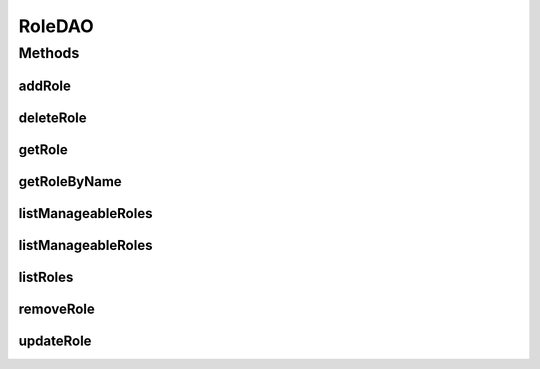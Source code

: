 .. java:import:: java.util List

.. java:import:: com.ncr ATMMonitoring.pojo.Role

RoleDAO
=======

.. java:package:: com.ncr.ATMMonitoring.dao
   :noindex:

.. java:type:: public interface RoleDAO

   The Interface RoleDAO. Dao with the operations for managing Role Pojos.

   :author: Jorge López Fernández (lopez.fernandez.jorge@gmail.com)

Methods
-------
addRole
^^^^^^^

.. java:method:: public void addRole(Role role)
   :outertype: RoleDAO

   Adds the role.

   :param role: the role

deleteRole
^^^^^^^^^^

.. java:method:: public void deleteRole(Role role)
   :outertype: RoleDAO

   Delete role.

   :param role: the role

getRole
^^^^^^^

.. java:method:: public Role getRole(Integer id)
   :outertype: RoleDAO

   Gets the role with the given id.

   :param id: the id
   :return: the role, or null if it doesn't exist

getRoleByName
^^^^^^^^^^^^^

.. java:method:: public Role getRoleByName(String name)
   :outertype: RoleDAO

   Gets the role with the given name.

   :param name: the name
   :return: the role, or null if it doesn't exist

listManageableRoles
^^^^^^^^^^^^^^^^^^^

.. java:method:: public List<Role> listManageableRoles()
   :outertype: RoleDAO

   List manageable roles.

   :return: the list

listManageableRoles
^^^^^^^^^^^^^^^^^^^

.. java:method:: public List<Role> listManageableRoles(String order, String sort)
   :outertype: RoleDAO

   List sorted manageable roles.

   :param sort: the sort
   :param order: the order
   :return: the list

listRoles
^^^^^^^^^

.. java:method:: public List<Role> listRoles()
   :outertype: RoleDAO

   Lists all roles.

   :return: the list

removeRole
^^^^^^^^^^

.. java:method:: public void removeRole(Integer id)
   :outertype: RoleDAO

   Removes the role with the given id.

   :param id: the id

updateRole
^^^^^^^^^^

.. java:method:: public void updateRole(Role role)
   :outertype: RoleDAO

   Updates the role.

   :param role: the role


